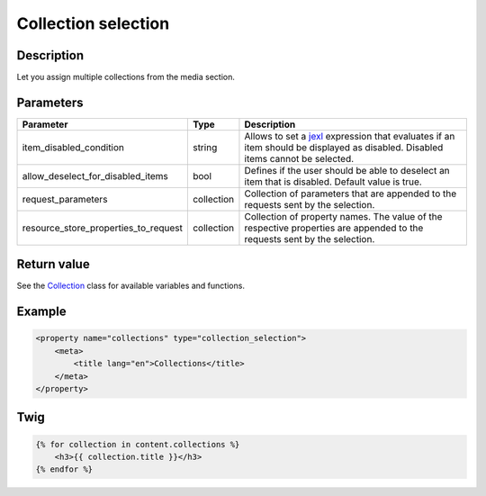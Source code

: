 Collection selection
====================

Description
-----------

Let you assign multiple collections from the media section.

Parameters
----------

.. list-table::
    :header-rows: 1

    * - Parameter
      - Type
      - Description
    * - item_disabled_condition
      - string
      - Allows to set a `jexl`_ expression that evaluates if an item should be displayed as disabled.
        Disabled items cannot be selected.
    * - allow_deselect_for_disabled_items
      - bool
      - Defines if the user should be able to deselect an item that is disabled. Default value is true.
    * - request_parameters
      - collection
      - Collection of parameters that are appended to the requests sent by the selection.
    * - resource_store_properties_to_request
      - collection
      - Collection of property names.
        The value of the respective properties are appended to the requests sent by the selection.

Return value
------------

See the Collection_ class for available variables and functions.

Example
-------

.. code-block:: xml

    <property name="collections" type="collection_selection">
        <meta>
            <title lang="en">Collections</title>
        </meta>
    </property>

Twig
----

.. code-block:: twig

    {% for collection in content.collections %}
        <h3>{{ collection.title }}</h3>
    {% endfor %}

.. _Collection: https://github.com/sulu/sulu/blob/2.x/src/Sulu/Bundle/MediaBundle/Api/Collection.php
.. _jexl: https://github.com/TomFrost/jexl
